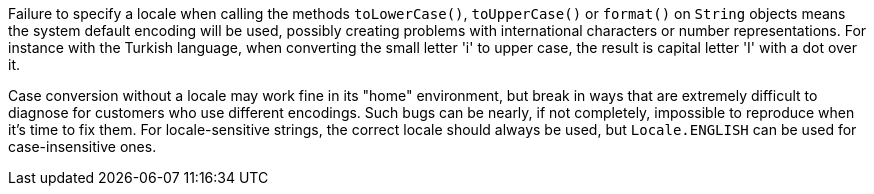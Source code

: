 Failure to specify a locale when calling the methods `+toLowerCase()+`, `+toUpperCase()+` or `+format()+` on `+String+` objects means the system default encoding will be used, possibly creating problems with international characters or number representations. For instance with the Turkish language, when converting the small letter 'i' to upper case, the result is capital letter 'I' with a dot over it.

Case conversion without a locale may work fine in its "home" environment, but break in ways that are extremely difficult to diagnose for customers who use different encodings. Such bugs can be nearly, if not completely, impossible to reproduce when it's time to fix them. For locale-sensitive strings, the correct locale should always be used, but `+Locale.ENGLISH+` can be used for case-insensitive ones.
